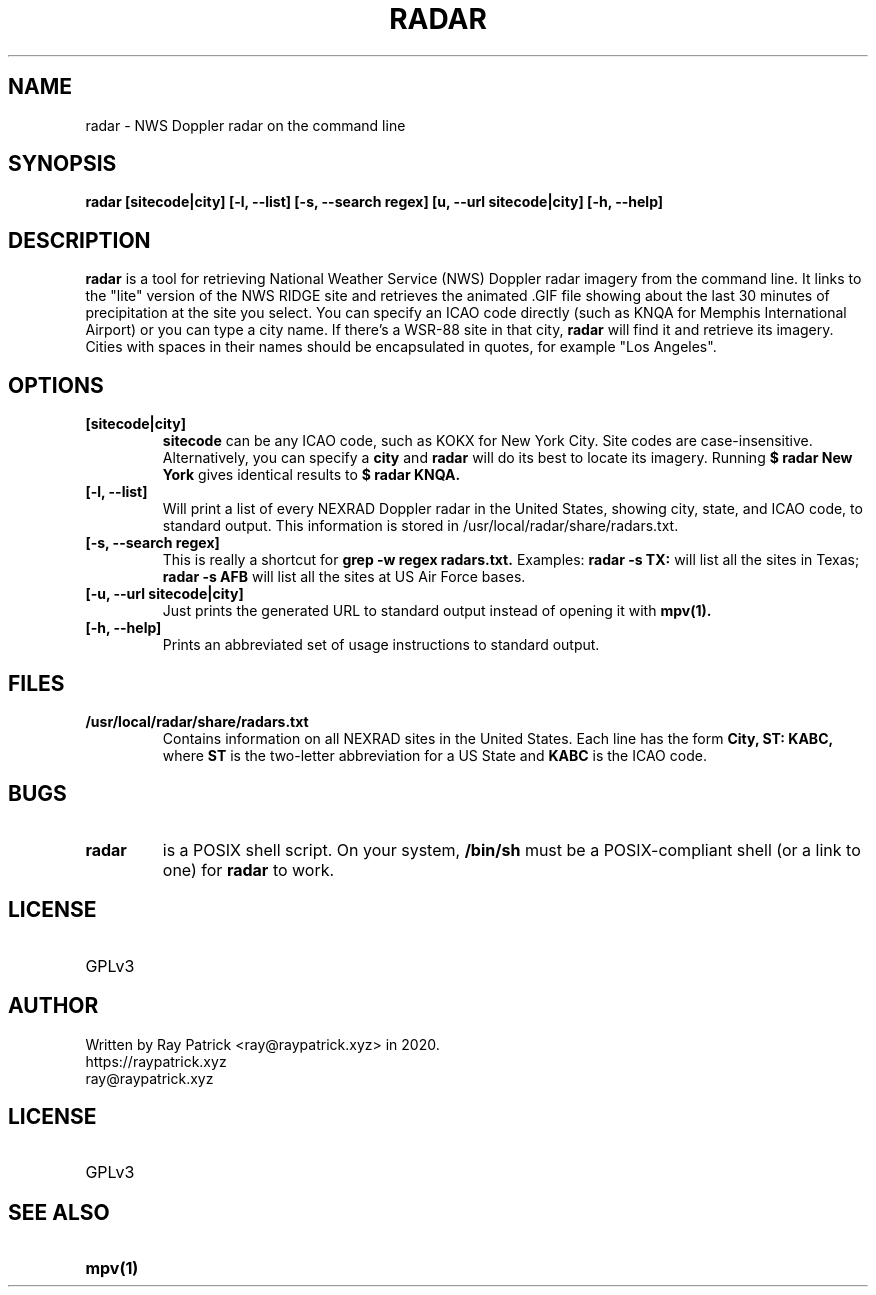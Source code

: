 .TH RADAR 1
.SH NAME
radar \- NWS Doppler radar on the command line 
.SH SYNOPSIS
.PP
.B radar [sitecode|city] [-l, --list] [-s, --search regex] [u, --url sitecode|city] [-h, --help]
.SH DESCRIPTION
.PP
.B radar 
is a tool for retrieving National Weather Service (NWS) Doppler radar imagery from the command line. It links to the "lite" version of the NWS RIDGE site and retrieves the animated .GIF file showing about the last 30 minutes of precipitation at the site you select. You can specify an ICAO code directly (such as KNQA for Memphis International Airport) or you can type a city name. If there's a WSR-88 site in that city,
.B radar
will find it and retrieve its imagery. Cities with spaces in their names should be encapsulated in quotes, for example "Los Angeles". 
.SH OPTIONS
.TP
.B [sitecode|city]
.B sitecode
can be any ICAO code, such as KOKX for New York City. Site codes are case-insensitive. Alternatively, you can specify a
.B city
and 
.B radar
will do its best to locate its imagery. Running
.B $ radar "New York"
gives identical results to
.B $ radar KNQA.
.TP
.B [-l, --list]
Will print a list of every NEXRAD Doppler radar in the United States, showing city, state, and ICAO code, to standard output. This information is stored in /usr/local/radar/share/radars.txt.
.TP
.B [-s, --search regex]
This is really a shortcut for
.B grep -w regex radars.txt.
Examples:
.B radar -s "TX:"
will list all the sites in Texas;
.B radar -s "AFB"
will list all the sites at US Air Force bases.
.TP
.B [-u, --url sitecode|city]
Just prints the generated URL to standard output instead of opening it with
.B mpv(1).
.TP
.B [-h, --help]
Prints an abbreviated set of usage instructions to standard output.
.SH FILES
.TP
.B /usr/local/radar/share/radars.txt 
Contains information on all NEXRAD sites in the United States. Each line has the form
.B City, ST: KABC,
where
.B ST
is the two-letter abbreviation for a US State and
.B KABC
is the ICAO code.
.SH BUGS
.TP
.B radar
is a POSIX shell script. On your system,
.B /bin/sh
must be a POSIX-compliant shell (or a link to one) for
.B radar
to work.
.SH LICENSE
.TP
GPLv3
.SH AUTHOR
.TP
Written by Ray Patrick <ray@raypatrick.xyz> in 2020.
.TP
https://raypatrick.xyz
.TP
ray@raypatrick.xyz
.SH LICENSE
.TP
GPLv3
.SH SEE ALSO
.TP
.B mpv(1)
